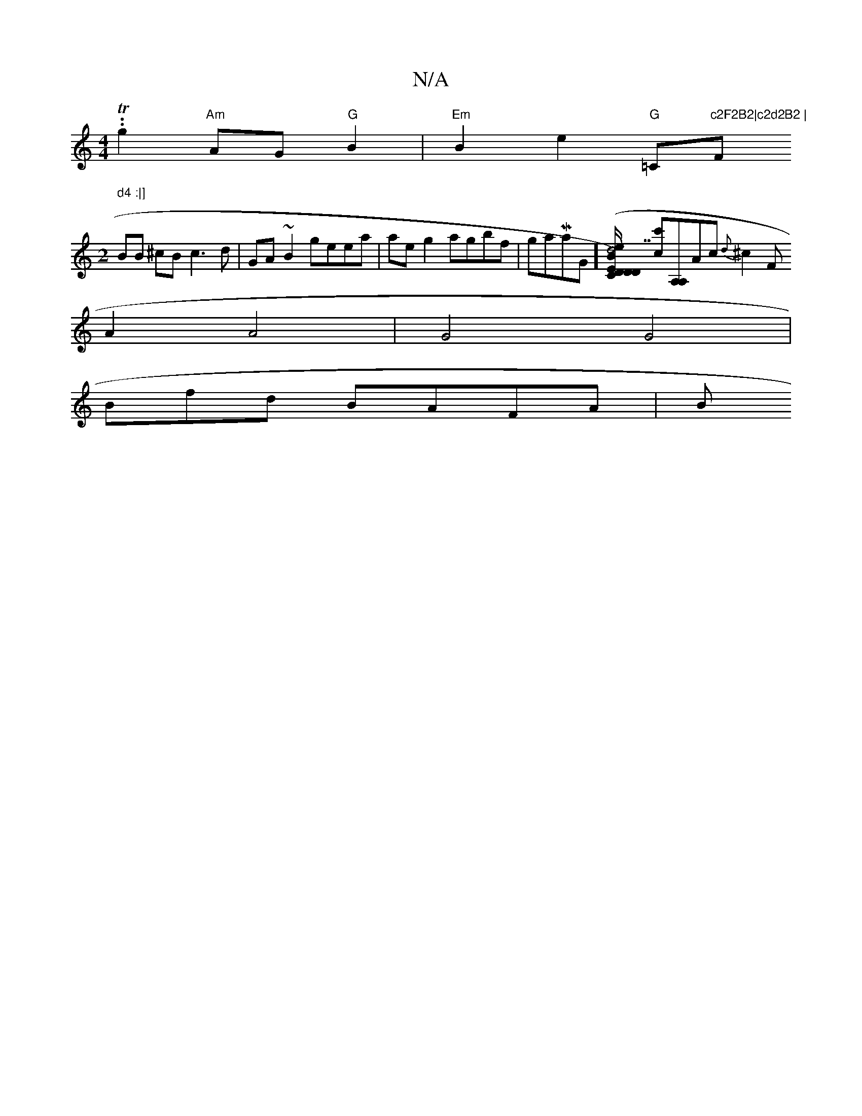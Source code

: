X:1
T:N/A
M:4/4
R:N/A
K:Cmajor
.T.g2 "Am"AG "G"B2 | "Em"B2 e2 "G"=C"c2F2B2|c2d2B2 | "F" d4 :|]
M:2
BB ^cB c3 d|GA ~B2 geea |ae g2 agbf | gaMaj9G][B/2D) ED|[C"d7"D2 =cB A(c |1c/[fe] [c'c][A,A,]Ac {d}^c2 F
A2 A4|G4 G4| 
Bmfd BAFA | B